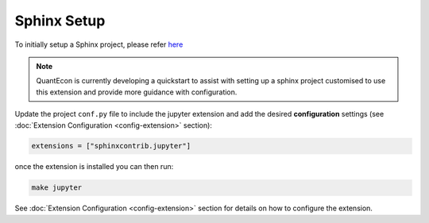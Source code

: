 .. _sphinx_setup:

Sphinx Setup
============

To initially setup a Sphinx project, please refer `here <https://www.sphinx-doc.org/en/master/usage/quickstart.html>`__

.. note::

    QuantEcon is currently developing a quickstart to assist with setting up a
    sphinx project customised to use this extension and provide more guidance
    with configuration.

Update the project ``conf.py`` file to include the jupyter extension
and add the desired **configuration** settings 
(see :doc:`Extension Configuration <config-extension>` section):

.. code:: python

    extensions = ["sphinxcontrib.jupyter"]

once the extension is installed you can then run:

.. code:: bash

    make jupyter

See :doc:`Extension Configuration <config-extension>` section for details 
on how to configure the extension.